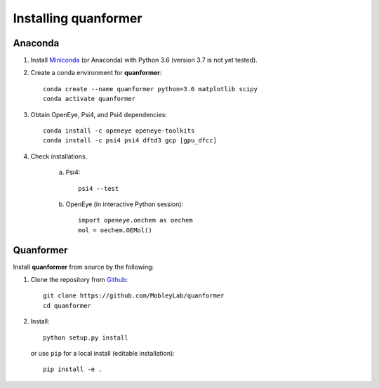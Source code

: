 Installing quanformer
====================

Anaconda
--------

1. Install `Miniconda <https://docs.conda.io/en/latest/miniconda.html>`_ (or Anaconda) with Python 3.6 (version 3.7 is not yet tested).

2. Create a conda environment for **quanformer**::

    conda create --name quanformer python=3.6 matplotlib scipy
    conda activate quanformer

3. Obtain OpenEye, Psi4, and Psi4 dependencies::

    conda install -c openeye openeye-toolkits
    conda install -c psi4 psi4 dftd3 gcp [gpu_dfcc]

4. Check installations.

    a. Psi4::

        psi4 --test

    b. OpenEye (in interactive Python session)::

        import openeye.oechem as oechem
        mol = oechem.OEMol()


Quanformer
----------
 
Install **quanformer** from source by the following:


1. Clone the repository from `Github <https://github.com/MobleyLab/quanformer>`_::

    git clone https://github.com/MobleyLab/quanformer
    cd quanformer

2. Install::

    python setup.py install

   or use ``pip`` for a local install (editable installation)::

    pip install -e .

